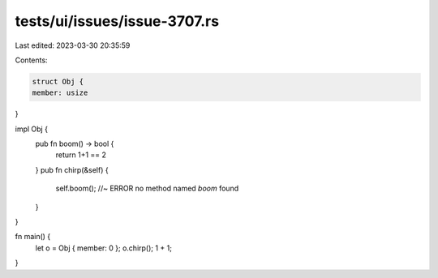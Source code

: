 tests/ui/issues/issue-3707.rs
=============================

Last edited: 2023-03-30 20:35:59

Contents:

.. code-block:: rs

    struct Obj {
    member: usize
}

impl Obj {
    pub fn boom() -> bool {
        return 1+1 == 2
    }
    pub fn chirp(&self) {
        self.boom(); //~ ERROR no method named `boom` found
    }
}

fn main() {
    let o = Obj { member: 0 };
    o.chirp();
    1 + 1;
}



